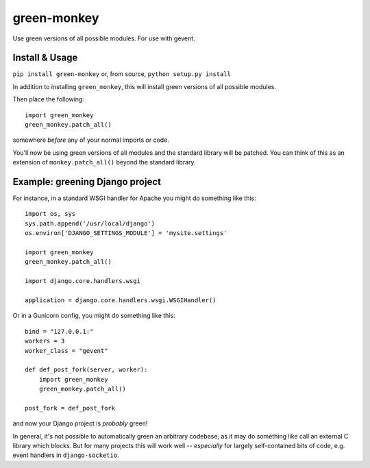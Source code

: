 green-monkey
============

Use green versions of all possible modules.  For use with gevent.

.. image:: http://mathburritos.org/misc/greenmonkey2.png

Install & Usage
---------------

``pip install green-monkey`` or, from source, ``python setup.py
install``

In addition to installing ``green_monkey``, this will install green versions
of all possible modules.

Then place the following::

    import green_monkey
    green_monkey.patch_all()

somewhere *before* any of your normal imports or code.

You'll now be using green versions of all modules and the standard
library will be patched.  You can think of this as an extension of
``monkey.patch_all()`` beyond the standard library.


Example: greening Django project
--------------------------------

For instance, in a standard WSGI handler for Apache you might do something
like this::

    import os, sys
    sys.path.append('/usr/local/django')
    os.environ['DJANGO_SETTINGS_MODULE'] = 'mysite.settings'

    import green_monkey
    green_monkey.patch_all()
    
    import django.core.handlers.wsgi
    
    application = django.core.handlers.wsgi.WSGIHandler()

Or in a Gunicorn config, you might do something like this::

    bind = "127.0.0.1:"
    workers = 3
    worker_class = "gevent"
    
    def def_post_fork(server, worker):
        import green_monkey
        green_monkey.patch_all()
    
    post_fork = def_post_fork

and now your Django project is *probably* green!

In general, it's not possible to automatically green an arbitrary 
codebase, as it may do something like call an external C library which
blocks.  But for many projects this will work well -- *especially* for largely
self-contained bits of code, e.g. event handlers in ``django-socketio``.
